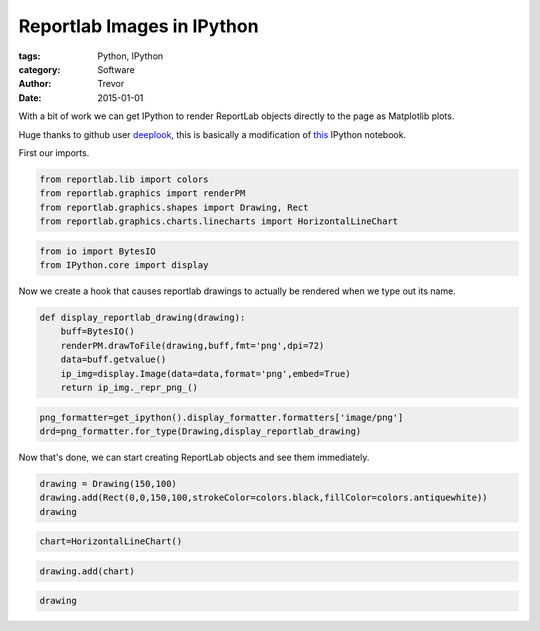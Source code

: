 Reportlab Images in IPython
===========================

:tags: Python, IPython
:category: Software
:author: Trevor
:date: 2015-01-01

With a bit of work we can get IPython to render ReportLab objects
directly to the page as Matplotlib plots.

Huge thanks to github user `deeplook <https://github.com/deeplook>`__,
this is basically a modification of
`this <http://nbviewer.ipython.org/gist/deeplook/5162445>`__ IPython
notebook.

First our imports.

.. code-block::  python

    from reportlab.lib import colors
    from reportlab.graphics import renderPM
    from reportlab.graphics.shapes import Drawing, Rect
    from reportlab.graphics.charts.linecharts import HorizontalLineChart

.. code-block::  python

    from io import BytesIO
    from IPython.core import display

Now we create a hook that causes reportlab drawings to actually be
rendered when we type out its name.

.. code-block::  python

    def display_reportlab_drawing(drawing):
        buff=BytesIO()
        renderPM.drawToFile(drawing,buff,fmt='png',dpi=72)
        data=buff.getvalue()
        ip_img=display.Image(data=data,format='png',embed=True)
        return ip_img._repr_png_()

.. code-block::  python

    png_formatter=get_ipython().display_formatter.formatters['image/png']
    drd=png_formatter.for_type(Drawing,display_reportlab_drawing)

Now that's done, we can start creating ReportLab objects and see them
immediately.

.. code-block::  python

    drawing = Drawing(150,100)
    drawing.add(Rect(0,0,150,100,strokeColor=colors.black,fillColor=colors.antiquewhite))
    drawing



.. image:: reportlab-images-ipython_files/reportlab-images-ipython_8_0.png



.. code-block::  python

    chart=HorizontalLineChart()
.. code-block::  python

    drawing.add(chart)
.. code-block::  python

    drawing



.. image:: reportlab-images-ipython_files/reportlab-images-ipython_11_0.png

